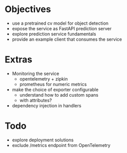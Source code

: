 * Objectives
  - use a pretrained cv model for object detection
  - expose the service as FastAPI prediction server
  - explore prediction service fundamentals
  - provide an example client that consumes the service

* Extras
  - Monitoring the service
    - opentelemetry + zipkin
    - prometheus for numeric metrics

  - make the choice of exporter configurable
    - understand how to add custom spans
    - with attributes?
  - dependency injection in handlers

* Todo
  - explore deployment solutions
  - exclude /metrics endpoint from OpenTelemetry
